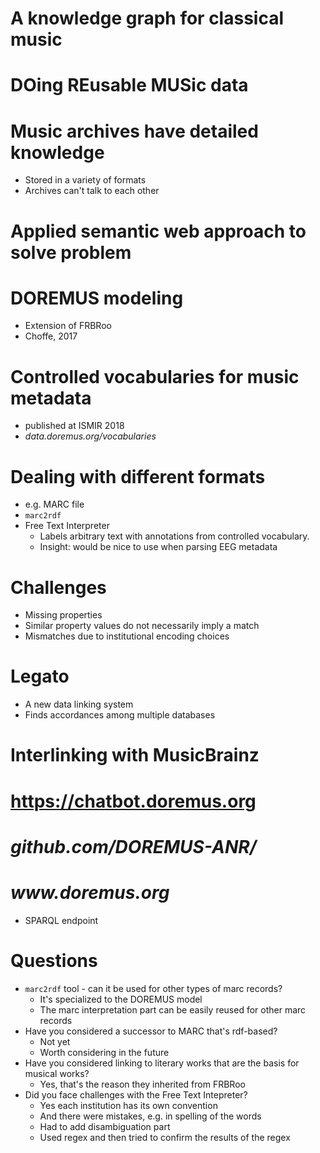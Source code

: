 * A knowledge graph for classical music
* DOing REusable MUSic data
* Music archives have detailed knowledge
- Stored in a variety of formats
- Archives can't talk to each other
* Applied semantic web approach to solve problem
* DOREMUS modeling
- Extension of FRBRoo
- Choffe, 2017
* Controlled vocabularies for music metadata
- published at ISMIR 2018
- [[data.doremus.org/vocabularies][data.doremus.org/vocabularies]]
* Dealing with different formats
- e.g. MARC file
- =marc2rdf=
- Free Text Interpreter
  - Labels arbitrary text with annotations from  controlled vocabulary.
  - Insight: would be nice to use when parsing EEG metadata
* Challenges
- Missing properties
- Similar property values do not necessarily imply a match
- Mismatches due to institutional encoding choices
* Legato
- A new data linking system
- Finds accordances among multiple databases
* Interlinking with MusicBrainz
* [[https://chatbot.doremus.org]]
* [[github.com/DOREMUS-ANR/]]
* [[www.doremus.org]]
- SPARQL endpoint
* Questions
- =marc2rdf= tool - can it be used for other types of marc records?
  - It's specialized to the DOREMUS model
  - The marc interpretation part can be easily reused for other marc
    records
- Have you considered a successor to MARC that's rdf-based?
  - Not yet
  - Worth considering in the future
- Have you considered linking to literary works that are the basis for musical works?
  - Yes, that's the reason they inherited from FRBRoo
- Did you face challenges with the Free Text Intepreter?
  - Yes each institution has its own convention
  - And there were mistakes, e.g. in spelling of the words
  - Had to add disambiguation part
  - Used regex and then tried to confirm the results of the regex
